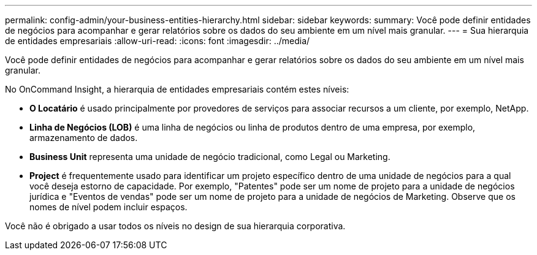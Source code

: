 ---
permalink: config-admin/your-business-entities-hierarchy.html 
sidebar: sidebar 
keywords:  
summary: Você pode definir entidades de negócios para acompanhar e gerar relatórios sobre os dados do seu ambiente em um nível mais granular. 
---
= Sua hierarquia de entidades empresariais
:allow-uri-read: 
:icons: font
:imagesdir: ../media/


[role="lead"]
Você pode definir entidades de negócios para acompanhar e gerar relatórios sobre os dados do seu ambiente em um nível mais granular.

No OnCommand Insight, a hierarquia de entidades empresariais contém estes níveis:

* *O Locatário* é usado principalmente por provedores de serviços para associar recursos a um cliente, por exemplo, NetApp.
* *Linha de Negócios (LOB)* é uma linha de negócios ou linha de produtos dentro de uma empresa, por exemplo, armazenamento de dados.
* *Business Unit* representa uma unidade de negócio tradicional, como Legal ou Marketing.
* *Project* é frequentemente usado para identificar um projeto específico dentro de uma unidade de negócios para a qual você deseja estorno de capacidade. Por exemplo, "Patentes" pode ser um nome de projeto para a unidade de negócios jurídica e "Eventos de vendas" pode ser um nome de projeto para a unidade de negócios de Marketing. Observe que os nomes de nível podem incluir espaços.


Você não é obrigado a usar todos os níveis no design de sua hierarquia corporativa.
